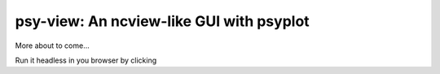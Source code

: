 =========================================
psy-view: An ncview-like GUI with psyplot
=========================================

More about to come...

Run it headless in you browser by clicking |mybinder|

.. |mybinder| image:: https://mybinder.org/badge_logo.svg
   :target: https://mybinder.org/v2/gh/Chilipp/psy-view/master?urlpath=%2Fdesktop
   :alt: mybinder.org
